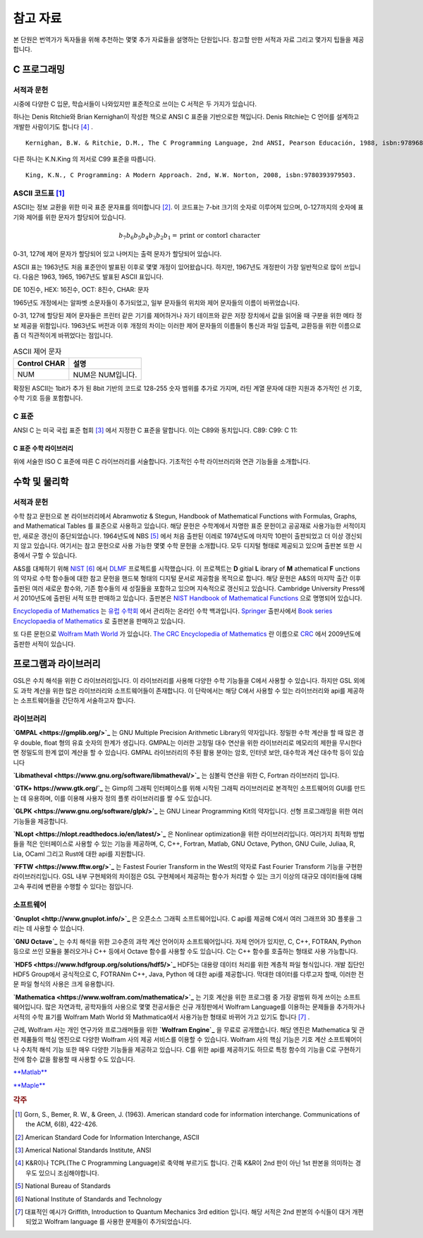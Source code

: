 *****************
참고 자료
*****************

본 단원은 번역가가 독자들을 위해 추천하는 몇몇 추가 자료들을 설명하는 단원입니다.
참고할 만한 서적과 자료 그리고 몇가지 팁들을 제공합니다.

C 프로그래밍
==================

서적과 문헌
---------------------------

시중에 다양한 C 입문, 학습서들이 나와있지만 표준적으로 쓰이는 C 서적은 두 가지가 있습니다.

하나는 Denis Ritchie와 Brian Kernighan이 작성한 책으로 ANSI C 표준을 기반으로한 책입니다. 
Denis Ritchie는 C 언어를 설계하고 개발한 사람이기도 합니다 [#KR]_ . 

.. index:: 
    single: K&R
    single: Denis Ritchie
    single: Brian Kernighan
    single: K.N. King

:: 

  Kernighan, B.W. & Ritchie, D.M., The C Programming Language, 2nd ANSI, Pearson Educación, 1988, isbn:9789688802052.

다른 하나는 K.N.King 의 저서로 C99 표준을 따릅니다.

::

  King, K.N., C Programming: A Modern Approach. 2nd, W.W. Norton, 2008, isbn:9780393979503.


.. index:: ASCII code

ASCII 코드표 [#ASCII]_
----------------------------

ASCII는 정보 교환을 위한 미국 표준 문자표를 의미합니다 [#ASCIICODE]_.
이 코드표는 7-bit 크기의 숫자로 이루어져 있으며, 0-127까지의 숫자에 표기와 제어를 위한 문자가 할당되어 있습니다.

.. math::

    b_7 b_6 b_5 b_4 b_3 b_2 b_1 = \text{print or contorl character}

0-31, 127에 제어 문자가 할당되어 있고 나머지는 출력 문자가 할당되어 있습니다.

ASCII 표는 1963년도 처음 표준안이 발표된 이후로 몇몇 개정이 있어왔습니다.
하지만, 1967년도 개정판이 가장 일반적으로 많이 쓰입니다. 다음은 1963, 1965, 1967년도 
발표된 ASCII 표입니다.

DE 10진수, HEX: 16진수, OCT: 8진수, CHAR: 문자



1965년도 개정에서는 알파벳 소문자들이 추가되었고, 일부 문자들의 위치와 제어 문자들의 이름이 바뀌었습니다.

0-31, 127에 할당된 제어 문자들은 프린터 같은 기기를 제어하거나 자기 테이프와 같은 저장 장치에서
값을 읽어올 때 구분을 위한 메타 정보 제공을 위함입니다. 
1963년도 버전과 이후 개정의 차이는 이러한 제어 문자들의 이름들이 통신과 파일 입출력, 교환등을 위한
이름으로 좀 더 직관적이게 바뀌었다는 점입니다. 

.. list-table:: ASCII 제어 문자
    :header-rows: 1

    * - Control CHAR
      - 설명
    * - NUM
      - NUM은 NUM입니다.

확장된 ASCII는 1bit가 추가 된 8bit 기반의 코드로 
128-255 숫자 범위를 추가로 가지며, 
라틴 계열 문자에 대한 지원과 추가적인 선 기호, 
수학 기호 등을 포함합니다.



C 표준
--------------------------

ANSI C 는 미국 국립 표준 협회 [#ANSI]_ 에서 지정한 C 표준을 말합니다. 이는 C89와 동치입니다. 
C89:
C99:
C 11:


C 표준 수학 라이브러리
~~~~~~~~~~~~~~~~~~~~~~~~~

위에 서술한 ISO C 표준에 따른 C 라이브러리를 서술합니다. 
기초적인 수학 라이브러리와 연관 기능들을 소개합니다.



수학 및 물리학
==========================

서적과 문헌
---------------------------

수학 참고 문헌으로 본 라이브러리에서 Abramwotiz & Stegun, Handbook of Mathematical Functions with Formulas, Graphs, and Mathematical Tables 를 표준으로 사용하고 있습니다.
해당 문헌은 수학계에서 자명한 표준 문헌이고 공공재로 사용가능한 서적이지만, 새로운 갱신이 중단되었습니다. 
1964년도에 NBS [#NBS]_ 에서 처음 출판된 이레로 1974년도에 마지막 10판이 출판되었고 더 이상 갱신되지 않고 있습니다.
여기서는 참고 문헌으로 사용 가능한 몇몇 수학 문헌을 소개합니다. 모두 디지털 형태로 제공되고 있으며 출판본 또한 시중에서 구할 수 있습니다. 

A&S를 대체하기 위해 `NIST <https://www.nist.gov/>`_ [#NIS]_ 에서 `DLMF <https://dlmf.nist.gov/>`_ 프로젝트를 시작했습니다. 
이 프로젝트는 **D** gitial **L** ibrary of **M** athematical **F** unctions 의 약자로 수학 함수들에 대한 참고 문헌을 핸드북 형태의 디지털 문서로 제공함을 목적으로 합니다.
해당 문헌은 A&S의 마지막 출간 이후 출판된 여러 새로운 함수와, 기존 함수들의 새 성질들을 포함하고 있으며 지속적으로 갱신되고 있습니다.
Cambridge University Press에서 2010년도에 출판된 서적 또한 판매하고 있습니다. 
출판본은 `NIST Handbook of Mathematical Functions`_ 으로 명명되어 있습니다.

.. _NIST Handbook of Mathematical Functions: https://www.cambridge.org/de/academic/subjects/mathematics/abstract-analysis/nist-handbook-mathematical-functions?format=WW&isbn=9780521140638

`Encyclopedia of Mathematics`_ 는 `유럽 수학회`_ 에서 관리하는 온라인 수학 백과입니다.
`Springer <https://www.springer.com/kr>`_ 출판사에서 `Book series Encyclopaedia of Mathematics`_ 로 출판본을 판매하고 있습니다.

.. _Encyclopedia of Mathematics: https://encyclopediaofmath.org/wiki/Main_Page
.. _유럽 수학회: https://euromathsoc.org/
.. _Book series Encyclopaedia of Mathematics: https://www.springer.com/series/5920

또 다른 문헌으로 `Wolfram Math World`_ 가 있습니다.
`The CRC Encyclopedia of Mathematics`_ 란 이름으로 `CRC <https://www.routledge.com/>`_ 에서 2009년도에 출판한 서적이 있습니다.

.. _Wolfram Math World: https://mathworld.wolfram.com
.. _The CRC Encyclopedia of Mathematics: https://www.routledge.com/The-CRC-Encyclopedia-of-Mathematics-Third-Edition---3-Volume-Set/Weisstein/p/book/9781420072211

프로그램과 라이브러리
==========================

GSL은 수치 해석을 위한 C 라이브러리입니다. 이 라이브러리를 사용해 다양한 수학 기능들을 C에서 사용할 수 있습니다. 하지만 GSL 외에도 과학 계산을 위한 많은
라이브러리와 소프트웨어들이 존재합니다. 이 단락에서는 해당 C에서 사용할 수 있는 라이브러리와 api를 제공하는 소프트웨어들을 간단하게 서술하고자 합니다.

라이브러리
-------------

**`GMPAL <https://gmplib.org/>`_** 는 GNU Multiple Precision Arithmetic Library의 약자입니다.  
정밀한 수학 계산을 할 때 많은 경우 double, float 형의 유효 숫자의 한계가 생깁니다. 
GMPAL는 이러한 고정밀 대수 연산을 위한 라이브러리로 메모리의 제한을 무시한다면 정밀도의 한계 없이 계산을 할 수 있습니다. 
GMPAL 라이브러리의 주된 활용 분야는 암호, 인터넷 보안, 대수학과 계산 대수학 등이 있습니다

**`Libmatheval <https://www.gnu.org/software/libmatheval/>`_** 는 심볼릭 연산을 위한 C, Fortran 라이브러리 입니다.

**`GTK+ https://www.gtk.org/`_** 는 Gimp의 그래픽 인터페이스를 위해 시작된 그래픽 라이브러리로 본격적인 소프트웨어의 GUI를 만드는 데 유용하며, 
이를 이용해 사용자 정의 플롯 라이브러리를 짤 수도 있습니다.

**`GLPK <https://www.gnu.org/software/glpk/>`_** 는 GNU Linear Programming Kit의 약자입니다. 
선형 프로그래밍을 위한 여러 기능들을 제공합니다. 

**`NLopt <https://nlopt.readthedocs.io/en/latest/>`_** 은 Nonlinear optimization을 위한 라이브러리입니다. 
여러가지 최적화 방법들을 적은 인터페이스로 사용할 수 있는 기능을 제공하며, 
C, C++, Fortran, Matlab, GNU Octave, Python, GNU Cuile, Juliaa, R, Lia, OCaml 그리고 Rust에 대한 api를 지원합니다. 


**`FFTW <https://www.fftw.org/>`_** 는 Fastest Fourier Transform in the West의 약자로 Fast Fourier Transform 기능을 구현한 라이브러리입니다.
GSL 내부 구현체와의 차이점은 GSL 구현체에서 제공하는 함수가 처리할 수 있는 크기 이상의 대규모 데이터들에 대해 
고속 푸리에 변환을 수행할 수 있다는 점입니다.



소프트웨어
-------------

**`Gnuplot <http://www.gnuplot.info/>`_** 은 오픈소스 그래픽 소프트웨어입니다. 
C api를 제공해 C에서 여러 그래프와 3D 플롯을 그리는 데 사용할 수 있습니다.

**`GNU Octave`_** 는 수치 해석을 위한 고수준의 과학 계산 언어이자 소프트웨어입니다. 
자체 언어가 있지만, C, C++, FOTRAN, Python 등으로 쓰인 모듈을 불러오거나 C++ 등에서 Octave 함수를 사용할 수도 있습니다. C는 C++ 함수를 호출하는 형태로 사용 가능합니다.

.. _GNU Octave: https://www.gnu.org/software/octave/index

**`HDF5 <https://www.hdfgroup.org/solutions/hdf5/>`_** HDF5는 대용량 데이터 처리를 위한 계층적 파일 형식입니다. 개발 집단인 HDF5 Group에서 공식적으로
C, FOTRANm C++, Java, Python 에 대한 api를 제공합니다. 막대한 데이터를 다루고자 할때, 이러한 전문 파일 형식의 사용은 크게 유용합니다.

**`Mathematica <https://www.wolfram.com/mathematica/>`_** 는 기호 계산을 위한 프로그램 중 가장 광범위 하게 쓰이는 소프트웨어입니다.
많은 자연과학, 공학자들의 사용으로 몇몇 전공서들은 신규 개정판에서 Wolfram Language를 이용하는 문제들을 추가하거나
서적의 수학 표기를 Wolfram Math World 와 Mathmatica에서 사용가능한 형태로 바뀌어 가고 있기도 합니다 [#Griff]_ . 

근레, Wolfram 사는 개인 연구가와 프로그래머들을 위한 **`Wolfram Engine`_** 을 무료로 공개했습니다.
해당 엔진은 Mathematica 및 관련 제품들의 핵심 엔진으로 다양한 Wolfram 사의 제공 서비스를 이용할 수 있습니다.
Wolfram 사의 핵심 기능은 기호 계산 소프트웨어이나 수치적 해석 기능 또한 매우 다양한 기능들을 제공하고 있습니다.
C를 위한 api를 제공하기도 하므로 특정 함수의 기능을 C로 구현하기 전에 함수 값을 활용할 때 사용할 수도 있습니다. 

.. _Wolfram Engine: https://www.wolfram.com/engine

`**Matlab** <https://www.mathworks.com/products/matlab.html>`_

`**Maple** <https://www.maplesoft.com/>`_


.. rubric:: 각주

.. [#ASCII] Gorn, S., Bemer, R. W., & Green, J. (1963). American standard code for information interchange. Communications of the ACM, 6(8), 422-426.
.. [#ASCIICODE] American Standard Code for Information Interchange, ASCII
.. [#ANSI] Americal National Standards Institute, ANSI
.. [#KR] K&R이나 TCPL(The C Programming Language)로 축약해 부르기도 합니다. 간혹 K&R이 2nd 판이 아닌 1st 판본을 의미하는 경우도 있으니 조심해야합니다.
.. [#NBS] National Bureau of Standards
.. [#NIS] National Institute of Standards and Technology
.. [#Griff] 대표적인 예시가 Griffith, Introduction to Quantum Mechanics 3rd edition 입니다. 
            해당 서적은 2nd 판본의 수식들이 대거 개편되었고 Wolfram language 를 사용한 문제들이 추가되었습니다.


